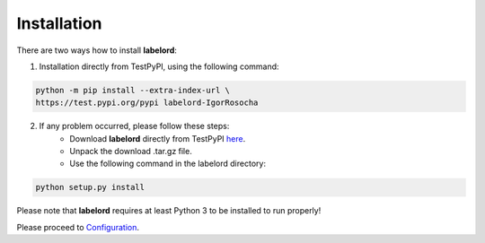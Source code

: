 Installation
=================

There are two ways how to install **labelord**:

1. Installation directly from TestPyPI, using the following command:

.. code:: python

    python -m pip install --extra-index-url \
    https://test.pypi.org/pypi labelord-IgorRosocha

2. If any problem occurred, please follow these steps:
	- Download **labelord** directly from TestPyPI `here <https://testpypi.python.org/pypi/labelord-IgorRosocha>`_.
	- Unpack the download .tar.gz file.
	- Use the following command in the labelord directory:
	
.. code:: python

    python setup.py install

Please note that **labelord** requires at least Python 3 to be installed to run properly!

Please proceed to `Configuration <tutorial.html#section>`__.
